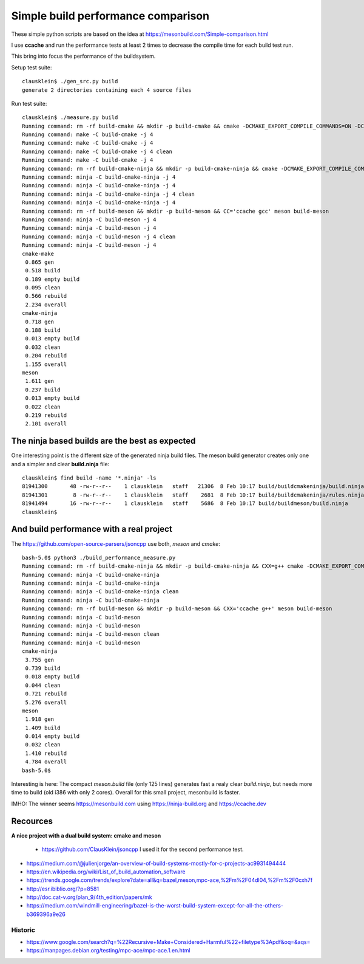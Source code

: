 ====================================
Simple build performance comparison
====================================

These simple python scripts are based on the idea at
https://mesonbuild.com/Simple-comparison.html

I use **ccache** and run the performance tests at least 2 times to decrease the
compile time for each build test run.

This bring into focus the performance of the buildsystem.


Setup test suite::

  clausklein$ ./gen_src.py build
  generate 2 directories containing each 4 source files

Run test suite::

  clausklein$ ./measure.py build
  Running command: rm -rf build-cmake && mkdir -p build-cmake && cmake -DCMAKE_EXPORT_COMPILE_COMMANDS=ON -DCMAKE_BUILD_TYPE=Debug -DCMAKE_C_COMPILER_LAUNCHER=ccache -B build-cmake
  Running command: make -C build-cmake -j 4
  Running command: make -C build-cmake -j 4
  Running command: make -C build-cmake -j 4 clean
  Running command: make -C build-cmake -j 4
  Running command: rm -rf build-cmake-ninja && mkdir -p build-cmake-ninja && cmake -DCMAKE_EXPORT_COMPILE_COMMANDS=ON -DCMAKE_BUILD_TYPE=Debug -DCMAKE_C_COMPILER_LAUNCHER=ccache -B build-cmake-ninja -G Ninja
  Running command: ninja -C build-cmake-ninja -j 4
  Running command: ninja -C build-cmake-ninja -j 4
  Running command: ninja -C build-cmake-ninja -j 4 clean
  Running command: ninja -C build-cmake-ninja -j 4
  Running command: rm -rf build-meson && mkdir -p build-meson && CC='ccache gcc' meson build-meson
  Running command: ninja -C build-meson -j 4
  Running command: ninja -C build-meson -j 4
  Running command: ninja -C build-meson -j 4 clean
  Running command: ninja -C build-meson -j 4
  cmake-make
   0.865 gen
   0.518 build
   0.189 empty build
   0.095 clean
   0.566 rebuild
   2.234 overall
  cmake-ninja
   0.718 gen
   0.188 build
   0.013 empty build
   0.032 clean
   0.204 rebuild
   1.155 overall
  meson
   1.611 gen
   0.237 build
   0.013 empty build
   0.022 clean
   0.219 rebuild
   2.101 overall


The ninja based builds are the best as expected
-----------------------------------------------

One interesting point is the different size of the generated ninja build files.
The meson build generator creates only one and a simpler and clear
**build.ninja** file::

  clausklein$ find build -name '*.ninja' -ls
  81941300       48 -rw-r--r--    1 clausklein   staff   21306  8 Feb 10:17 build/buildcmakeninja/build.ninja
  81941301        8 -rw-r--r--    1 clausklein   staff    2681  8 Feb 10:17 build/buildcmakeninja/rules.ninja
  81941494       16 -rw-r--r--    1 clausklein   staff    5686  8 Feb 10:17 build/buildmeson/build.ninja
  clausklein$


And build performance with a real project
------------------------------------------

The https://github.com/open-source-parsers/jsoncpp use both, *meson* and *cmake*::

  bash-5.0$ python3 ./build_performance_measure.py
  Running command: rm -rf build-cmake-ninja && mkdir -p build-cmake-ninja && CXX=g++ cmake -DCMAKE_EXPORT_COMPILE_COMMANDS=ON -DCMAKE_BUILD_TYPE=Release -G Ninja -B build-cmake-ninja
  Running command: ninja -C build-cmake-ninja
  Running command: ninja -C build-cmake-ninja
  Running command: ninja -C build-cmake-ninja clean
  Running command: ninja -C build-cmake-ninja
  Running command: rm -rf build-meson && mkdir -p build-meson && CXX='ccache g++' meson build-meson
  Running command: ninja -C build-meson
  Running command: ninja -C build-meson
  Running command: ninja -C build-meson clean
  Running command: ninja -C build-meson
  cmake-ninja
   3.755 gen
   0.739 build
   0.018 empty build
   0.044 clean
   0.721 rebuild
   5.276 overall
  meson
   1.918 gen
   1.409 build
   0.014 empty build
   0.032 clean
   1.410 rebuild
   4.784 overall
  bash-5.0$


Interesting is here: The compact *meson.build* file (only 125 lines) generates
fast a realy clear *build.ninja*, but needs more time to build (old i386 with
only 2 cores). Overall for this small project, mesonbuild is faster.

IMHO: The winner seems https://mesonbuild.com using https://ninja-build.org and https://ccache.dev


Recources
----------

**A nice project with a dual build system: cmake and meson**

  * https://github.com/ClausKlein/jsoncpp I used it for the second performance test.

* https://medium.com/@julienjorge/an-overview-of-build-systems-mostly-for-c-projects-ac9931494444
* https://en.wikipedia.org/wiki/List_of_build_automation_software
* https://trends.google.com/trends/explore?date=all&q=bazel,meson,mpc-ace,%2Fm%2F04dl04,%2Fm%2F0cxh7f
* http://esr.ibiblio.org/?p=8581
* http://doc.cat-v.org/plan_9/4th_edition/papers/mk
* https://medium.com/windmill-engineering/bazel-is-the-worst-build-system-except-for-all-the-others-b369396a9e26


Historic
.........

* https://www.google.com/search?q=%22Recursive+Make+Considered+Harmful%22+filetype%3Apdf&oq=&aqs=
* https://manpages.debian.org/testing/mpc-ace/mpc-ace.1.en.html
